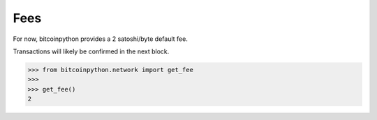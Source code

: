 .. _fees:

Fees
====

For now, bitcoinpython provides a 2 satoshi/byte default fee.

Transactions will likely be confirmed in the next block.

.. code-block:: python

    >>> from bitcoinpython.network import get_fee
    >>>
    >>> get_fee()
    2
